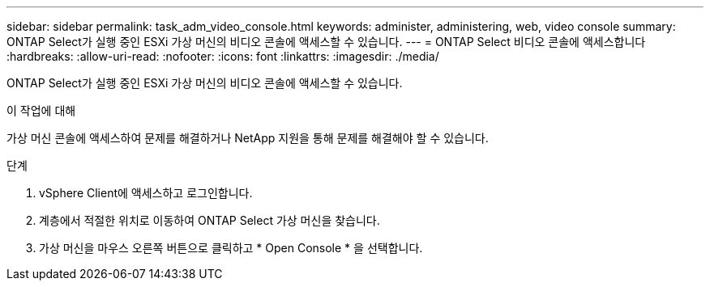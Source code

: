 ---
sidebar: sidebar 
permalink: task_adm_video_console.html 
keywords: administer, administering, web, video console 
summary: ONTAP Select가 실행 중인 ESXi 가상 머신의 비디오 콘솔에 액세스할 수 있습니다. 
---
= ONTAP Select 비디오 콘솔에 액세스합니다
:hardbreaks:
:allow-uri-read: 
:nofooter: 
:icons: font
:linkattrs: 
:imagesdir: ./media/


[role="lead"]
ONTAP Select가 실행 중인 ESXi 가상 머신의 비디오 콘솔에 액세스할 수 있습니다.

.이 작업에 대해
가상 머신 콘솔에 액세스하여 문제를 해결하거나 NetApp 지원을 통해 문제를 해결해야 할 수 있습니다.

.단계
. vSphere Client에 액세스하고 로그인합니다.
. 계층에서 적절한 위치로 이동하여 ONTAP Select 가상 머신을 찾습니다.
. 가상 머신을 마우스 오른쪽 버튼으로 클릭하고 * Open Console * 을 선택합니다.


